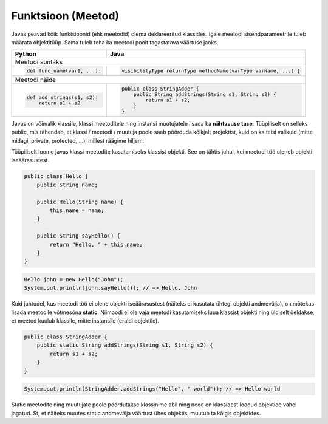.. |br| raw:: html

   <br />

   

Funktsioon (Meetod)
===================

Javas peavad kõik funktsioonid (ehk meetodid) olema deklareeritud klassides. Igale meetodi sisendparameetrile tuleb määrata objektitüüp. Sama tuleb teha ka meetodi poolt tagastatava väärtuse jaoks.

+---------------------------------------------------+------------------------------------------------------------------+
| Python                                            | Java                                                             |
+===================================================+==================================================================+
| Meetodi süntaks                                                                                                      |
+---------------------------------------------------+------------------------------------------------------------------+
|                                                   |                                                                  |
| .. code-block:: python                            | .. code-block:: java                                             |
|                                                   |                                                                  |
|     def func_name(var1, ...):                     |     visibilityType returnType methodName(varType varName, ...) { |
|                                                   |                                                                  |
+---------------------------------------------------+------------------------------------------------------------------+
| Meetodi näide                                                                                                        |
+---------------------------------------------------+------------------------------------------------------------------+
|                                                   |                                                                  |
| .. code-block:: python                            | .. code-block:: java                                             |
|                                                   |                                                                  |
|     def add_strings(s1, s2):                      |     public class StringAdder {                                   |
|         return s1 + s2                            |         public String addStrings(String s1, String s2) {         |
|                                                   |             return s1 + s2;                                      |
|                                                   |         }                                                        |
|                                                   |     }                                                            |
+---------------------------------------------------+------------------------------------------------------------------+

Javas on võimalik klassile, klassi meetoditele ning instansi muutujatele lisada ka **nähtavuse tase**. Tüüpiliselt on selleks public, mis tähendab, et klassi / meetodi / muutuja poole saab pöörduda kõikjalt projektist, kuid on ka teisi valikuid (mitte midagi, private, protected, ...), millest räägime hiljem.

Tüüpiliselt loome javas klassi meetodite kasutamiseks klassist objekti. See on tähtis juhul, kui meetodi töö oleneb objekti iseäärasustest.

.. code-block:: java
	
    public class Hello {
        public String name;
    	
        public Hello(String name) {
            this.name = name;
        }
    	
        public String sayHello() {
            return "Hello, " + this.name;
        }
    }

.. code-block:: java
	
	Hello john = new Hello("John");
	System.out.println(john.sayHello()); // => Hello, John

Kuid juhtudel, kus meetodi töö ei olene objekti iseäärasustest (näiteks ei kasutata ühtegi objekti andmevälja), on mõtekas lisada meetodile võtmesõna **static**. Niimoodi ei ole vaja meetodi kasutamiseks luua klassist objekti ning üldiselt öeldakse, et meetod kuulub klassile, mitte instansile (eraldi objektile).

.. code-block:: java
    
    public class StringAdder {
        public static String addStrings(String s1, String s2) {
            return s1 + s2;
        }
    }

.. code-block:: java
    
    System.out.println(StringAdder.addStrings("Hello", " world")); // => Hello world

Static meetodite ning muutujate poole pöördutakse klassinime abil ning need on klassidest loodud objektide vahel jagatud. St, et näiteks muutes static andmevälja väärtust ühes objektis, muutub ta kõigis objektides.
